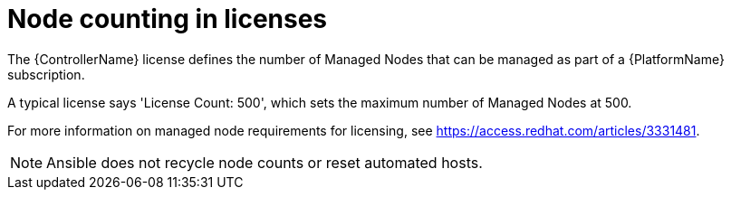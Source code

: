 [id="ref-controller-node-counting"]

= Node counting in licenses

The {ControllerName} license defines the number of Managed Nodes that can be managed as part of a {PlatformName} subscription.

A typical license says 'License Count: 500', which sets the maximum number of Managed Nodes at 500.

For more information on managed node requirements for licensing, see https://access.redhat.com/articles/3331481.

[NOTE]
====
Ansible does not recycle node counts or reset automated hosts.
====
